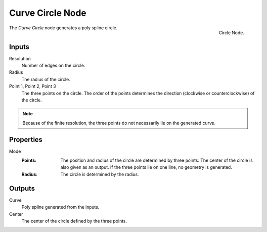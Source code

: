 .. index:: Geometry Nodes; Curve Circle
.. _bpy.types.GeometryNodeCurvePrimitiveCircle:

*****************
Curve Circle Node
*****************

.. figure:: /images/node-types_GeometryNodeCurvePrimitiveCircle.webp
   :align: right
   :alt: Circle Node.

   Circle Node.

The *Curve Circle* node generates a poly spline circle.


Inputs
======

Resolution
   Number of edges on the circle.

Radius
   The radius of the circle.

Point 1, Point 2, Point 3
   The three points on the circle.
   The order of the points determines the direction (clockwise or counterclockwise) of the circle.

.. note::

   Because of the finite resolution, the three points do not necessarily lie on the generated curve.


Properties
==========

Mode
   :Points:
      The position and radius of the circle are determined by three points.
      The center of the circle is also given as an output.
      If the three points lie on one line, no geometry is generated.
   :Radius:
      The circle is determined by the radius.


Outputs
=======

Curve
   Poly spline generated from the inputs.

Center
   The center of the circle defined by the three points.
